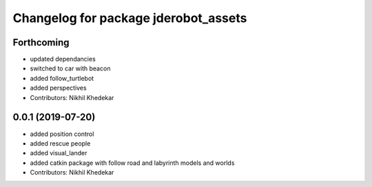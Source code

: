 ^^^^^^^^^^^^^^^^^^^^^^^^^^^^^^^^^^^^^
Changelog for package jderobot_assets
^^^^^^^^^^^^^^^^^^^^^^^^^^^^^^^^^^^^^

Forthcoming
-----------
* updated dependancies
* switched to car with beacon
* added follow_turtlebot
* added perspectives
* Contributors: Nikhil Khedekar

0.0.1 (2019-07-20)
------------------
* added position control
* added rescue people
* added visual_lander
* added catkin package with follow road and labyrinth models and worlds
* Contributors: Nikhil Khedekar
